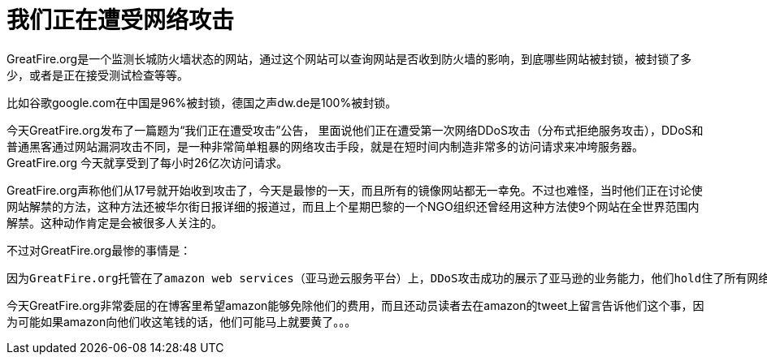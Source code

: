 # 我们正在遭受网络攻击

:hp-alt-title: greatFireAttack

:hp-image: https://en.greatfire.org/sites/all/themes/src/ln2/images/greatfire-logo-small.png


GreatFire.org是一个监测长城防火墙状态的网站，通过这个网站可以查询网站是否收到防火墙的影响，到底哪些网站被封锁，被封锁了多少，或者是正在接受测试检查等等。

比如谷歌google.com在中国是96%被封锁，德国之声dw.de是100%被封锁。

今天GreatFire.org发布了一篇题为“我们正在遭受攻击”公告，
里面说他们正在遭受第一次网络DDoS攻击（分布式拒绝服务攻击），DDoS和普通黑客通过网站漏洞攻击不同，是一种非常简单粗暴的网络攻击手段，就是在短时间内制造非常多的访问请求来冲垮服务器。GreatFire.org 今天就享受到了每小时26亿次访问请求。

GreatFire.org声称他们从17号就开始收到攻击了，今天是最惨的一天，而且所有的镜像网站都无一幸免。不过也难怪，当时他们正在讨论使网站解禁的方法，这种方法还被华尔街日报详细的报道过，而且上个星期巴黎的一个NGO组织还曾经用这种方法使9个网站在全世界范围内解禁。这种动作肯定是会被很多人关注的。

不过对GreatFire.org最惨的事情是：

----

因为GreatFire.org托管在了amazon web services（亚马逊云服务平台）上，DDoS攻击成功的展示了亚马逊的业务能力，他们hold住了所有网络请求，服务器没有轻易的被冲垮，同时带来的结果是每天30000美元的费用。

----

今天GreatFire.org非常委屈的在博客里希望amazon能够免除他们的费用，而且还动员读者去在amazon的tweet上留言告诉他们这个事，因为可能如果amazon向他们收这笔钱的话，他们可能马上就要黄了。。。

